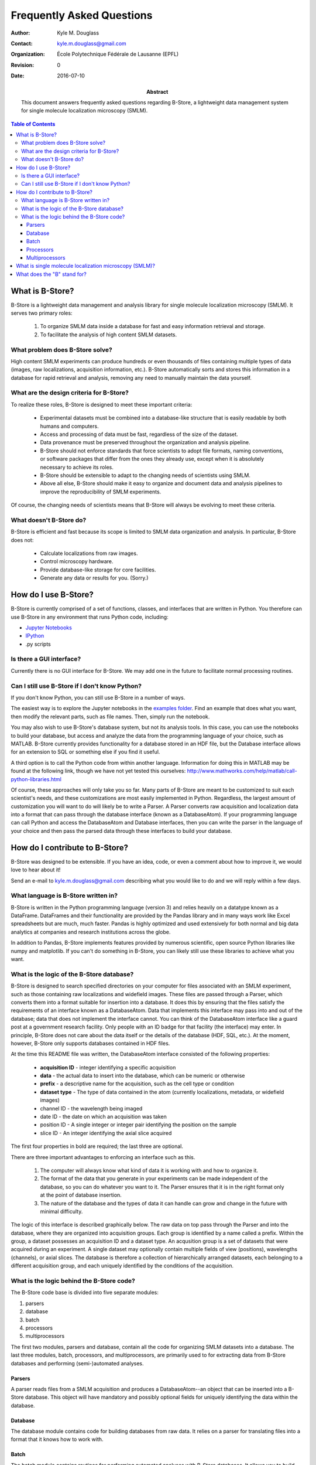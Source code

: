 .. -*- mode: rst -*-
   
**************************
Frequently Asked Questions
**************************

:Author: Kyle M. Douglass
:Contact: kyle.m.douglass@gmail.com
:organization: École Polytechnique Fédérale de Lausanne (EPFL)
:revision: $Revision: 0 $
:date: 2016-07-10

:abstract:

   This document answers frequently asked questions regarding B-Store,
   a lightweight data management system for single molecule
   localization microscopy (SMLM).
   
.. meta::
   :keywords: faq
   :description lang=en: Frequently asked questions about B-Store, a
      lightweight data management system for single molecule
      localization microscopy.
	      
.. contents:: Table of Contents

What is B-Store?
================

B-Store is a lightweight data management and analysis library for
single molecule localization microscopy (SMLM). It serves two primary
roles:

    1. To organize SMLM data inside a database for fast and easy
       information retrieval and storage.
    2. To facilitate the analysis of high content SMLM datasets.

What problem does B-Store solve?
--------------------------------

High content SMLM experiments can produce hundreds or even thousands
of files containing multiple types of data (images, raw localizations,
acquisition information, etc.). B-Store automatically sorts and stores
this information in a database for rapid retrieval and analysis,
removing any need to manually maintain the data yourself.

What are the design criteria for B-Store?
-----------------------------------------

To realize these roles, B-Store is designed to meet these important
criteria:

    + Experimental datasets must be combined into a database-like
      structure that is easily readable by both humans and computers.
    + Access and processing of data must be fast, regardless of the
      size of the dataset.
    + Data provenance must be preserved throughout the organization
      and analysis pipeline.
    + B-Store should not enforce standards that force scientists to
      adopt file formats, naming conventions, or software packages
      that differ from the ones they already use, except when it is
      absolutely necessary to achieve its roles.
    + B-Store should be extensible to adapt to the changing needs of
      scientists using SMLM.
    + Above all else, B-Store should make it easy to organize and
      document data and analysis pipelines to improve the
      reproducibility of SMLM experiments.

Of course, the changing needs of scientists means that B-Store will
always be evolving to meet these criteria.

What doesn't B-Store do?
------------------------

B-Store is efficient and fast because its scope is limited to SMLM
data organization and analysis. In particular, B-Store does not:

    + Calculate localizations from raw images.
    + Control microscopy hardware.
    + Provide database-like storage for core facilities.
    + Generate any data or results for you. (Sorry.)

How do I use B-Store?
=====================

B-Store is currently comprised of a set of functions, classes, and
interfaces that are written in Python. You therefore can use B-Store
in any environment that runs Python code, including:

+ `Jupyter Notebooks <http://jupyter.org/>`_
+ `IPython <https://ipython.org/>`_
+ .py scripts
    
Is there a GUI interface?
-------------------------

Currently there is no GUI interface for B-Store. We may add one in the
future to facilitate normal processing routines.

Can I still use B-Store if I don't know Python?
-----------------------------------------------

If you don't know Python, you can still use B-Store in a number of
ways.

The easiest way is to explore the Jupyter notebooks in the `examples
folder
<https://github.com/kmdouglass/bstore/tree/master/examples>`_. Find an
example that does what you want, then modify the relevant parts, such
as file names. Then, simply run the notebook.

You may also wish to use B-Store's database system, but not its
analysis tools. In this case, you can use the notebooks to build your
database, but access and analyze the data from the programming
language of your choice, such as MATLAB. B-Store currently provides
functionality for a database stored in an HDF file, but the Database
interface allows for an extension to SQL or something else if you find
it useful.

A third option is to call the Python code from within another
language. Information for doing this in MATLAB may be found at the
following link, though we have not yet tested this ourselves:
http://www.mathworks.com/help/matlab/call-python-libraries.html

Of course, these approaches will only take you so far. Many parts of
B-Store are meant to be customized to suit each scientist's needs, and
these customizations are most easily implemented in
Python. Regardless, the largest amount of customization you will want
to do will likely be to write a Parser. A Parser converts raw
acquisition and localization data into a format that can pass through
the database interface (known as a DatabaseAtom). If your programming
language can call Python and access the DatabaseAtom and Database
interfaces, then you can write the parser in the language of your
choice and then pass the parsed data through these interfaces to build
your database.

How do I contribute to B-Store?
===============================

B-Store was designed to be extensible. If you have an idea, code, or
even a comment about how to improve it, we would love to hear about
it!

Send an e-mail to kyle.m.douglass@gmail.com describing what you would
like to do and we will reply within a few days.

What language is B-Store written in?
------------------------------------

B-Store is written in the Python programming language (version 3) and
relies heavily on a datatype known as a DataFrame. DataFrames and
their functionality are provided by the Pandas library and in many
ways work like Excel spreadsheets but are much, much faster. Pandas is
highly optimized and used extensively for both normal and big data
analytics at companies and research institutions across the globe.

In addition to Pandas, B-Store implements features provided by
numerous scientific, open source Python libraries like numpy and
matplotlib. If you can't do something in B-Store, you can likely still
use these libraries to achieve what you want.

What is the logic of the B-Store database?
------------------------------------------

B-Store is designed to search specified directories on your computer
for files associated with an SMLM experiment, such as those containing
raw localizations and widefield images. These files are passed through
a Parser, which converts them into a format suitable for insertion
into a database. It does this by ensuring that the files satisfy the
requirements of an interface known as a DatabaseAtom. Data that
implements this interface may pass into and out of the database; data
that does not implement the interface cannot. You can think of the
DatabaseAtom interface like a guard post at a government research
facility. Only people with an ID badge for that facility (the
interface) may enter. In principle, B-Store does not care about the
data itself or the details of the database (HDF, SQL, etc.). At the
moment, however, B-Store only supports databases contained in HDF
files.

At the time this README file was written, the DatabaseAtom interface
consisted of the following properties:

    + **acquisition ID** - integer identifying a specific acquisition
    + **data** - the actual data to insert into the database, which
      can be numeric or otherwise
    + **prefix** - a descriptive name for the acquisition, such as the
      cell type or condition
    + **dataset type** - The type of data contained in the atom
      (currently localizations, metadata, or widefield images)
    + channel ID - the wavelength being imaged
    + date ID - the date on which an acquisition was taken
    + position ID - A single integer or integer pair identifying the
      position on the sample
    + slice ID - An integer identifying the axial slice acquired

The first four properties in bold are required; the last three are
optional.

There are three important advantages to enforcing an interface such as
this.

    1. The computer will always know what kind of data it is working
       with and how to organize it.
    2. The format of the data that you generate in your experiments
       can be made independent of the database, so you can do whatever
       you want to it. The Parser ensures that it is in the right
       format only at the point of database insertion.
    3. The nature of the database and the types of data it can handle
       can grow and change in the future with minimal difficulty.

The logic of this interface is described graphically below. The raw
data on top pass through the Parser and into the database, where they
are organized into acquisition groups. Each group is identified by a
name called a prefix. Within the group, a dataset possesses an
acquisition ID and a dataset type. An acqusition group is a set of
datasets that were acquired during an experiment. A single dataset may
optionally contain multiple fields of view (positions), wavelengths
(channels), or axial slices. The database is therefore a collection of
hierarchically arranged datasets, each belonging to a different
acquisition group, and each uniquely identified by the conditions of
the acquisition.

.. image:: ../images/dataset_logic.png
   :scale: 50%
   :align: center

What is the logic behind the B-Store code?
------------------------------------------

The B-Store code base is divided into five separate modules:

1. parsers
2. database
3. batch
4. processors
5. multiprocessors

The first two modules, parsers and database, contain all the code for
organizing SMLM datasets into a database. The last three modules,
batch, processors, and multiprocessors, are primarily used to for
extracting data from B-Store databases and performing (semi-)automated
analyses.

Parsers
+++++++

A parser reads files from a SMLM acquisition and produces a
DatabaseAtom--an object that can be inserted into a B-Store
database. This object will have mandatory and possibly optional fields
for uniquely identifying the data within the database.

Database
++++++++

The database module contains code for building databases from raw
data. It relies on a parser for translating files into a format that
it knows how to work with.

Batch
+++++

The batch module contains routines for performing automated analyses
with B-Store databases. It allows you to build simple analysis
pipelines for extracting just the data you need from the database.

Processors
++++++++++

Processors are objects that take just a few parameters. When called,
they accept a single argument (usually a Pandas DataFrame) as an input
and produce an object of the same datatype as an output with its data
having been modified.

Examples of processors include common SMLM analysis steps such as
Filter, Merge, and Cluster.

Multiprocessors
+++++++++++++++

Multiprocessors are similar to processors. They differ in that they
take multiple inputs to produce an output. One multiprocessor is
called OverlayClusters, which overlays clusters of localizations onto
a widefield image for visual inspection and anotation of cluster
analyses.

What is single molecule localization microscopy (SMLM)?
=======================================================

SMLM is a suite of super-resolution fluorescence microscopy techniques
for imaging microscopic structures (like cells and organelles) with
resolutions below the diffraction limit of light. A number of SMLM
techniques exist, such as fPALM, PALM, STORM, and PAINT. In these
microscopies, fluorescent molecules are made to "blink" on and off. A
final image or dataset is computed by recording the positions of every
blink for a period of time and adding together all the positions in
the end.

SMLM is a powerful tool for helping scientists understand biology and
chemistry at nanometer length scales. It is particularly well-suited
for structural biology and for tracking single fluorescent molecules
in time.

A fantastic movie explaining how this works using the blinking lights
of the Eiffel tower was created by Ricardo Henriques. You can watch it
here: `<https://www.youtube.com/watch?v=RE70GuMCzww>`_
  
What does the "B" stand for?
============================

"Blink"

